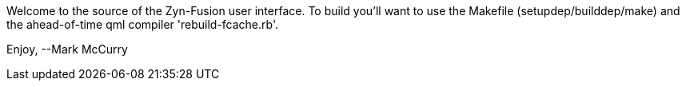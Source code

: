 Welcome to the source of the Zyn-Fusion user interface.
To build you'll want to use the Makefile (setupdep/builddep/make) and the
ahead-of-time qml compiler 'rebuild-fcache.rb'.

Enjoy,
--Mark McCurry
